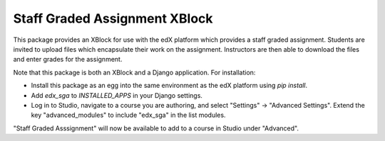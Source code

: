 ==============================
Staff Graded Assignment XBlock
==============================

This package provides an XBlock for use with the edX platform which provides a
staff graded assignment.  Students are invited to upload files which encapsulate
their work on the assignment.  Instructors are then able to download the files 
and enter grades for the assignment.

Note that this package is both an XBlock and a Django application.  For 
installation:

+ Install this package as an egg into the same environment as the edX platform
  using `pip install`.

+ Add `edx_sga` to `INSTALLED_APPS` in your Django settings.

+ Log in to Studio, navigate to a course you are authoring, and select 
  "Settings" -> "Advanced Settings".  Extend the key "advanced_modules" to 
  include "edx_sga" in the list modules.  
  
"Staff Graded Asssignment" will now be available to add to a course in Studio 
under "Advanced".
